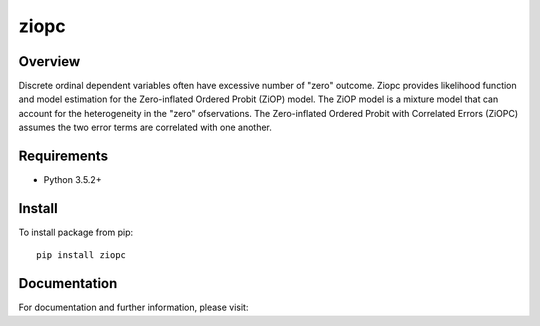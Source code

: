 =====
ziopc
=====

Overview
========
Discrete ordinal dependent variables often have excessive number of "zero" outcome.
Ziopc provides likelihood function and model estimation for the Zero-inflated Ordered Probit (ZiOP) model.
The ZiOP model is a mixture model that can account for the heterogeneity in the "zero" ofservations.
The Zero-inflated Ordered Probit with Correlated Errors (ZiOPC) assumes the two error terms are correlated with one another.

Requirements
============

* Python 3.5.2+

Install
=======

To install package from pip::

  pip install ziopc

Documentation
=============

For documentation and further information, please visit:
